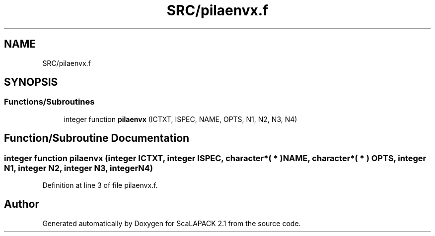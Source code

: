 .TH "SRC/pilaenvx.f" 3 "Sat Nov 16 2019" "Version 2.1" "ScaLAPACK 2.1" \" -*- nroff -*-
.ad l
.nh
.SH NAME
SRC/pilaenvx.f
.SH SYNOPSIS
.br
.PP
.SS "Functions/Subroutines"

.in +1c
.ti -1c
.RI "integer function \fBpilaenvx\fP (ICTXT, ISPEC, NAME, OPTS, N1, N2, N3, N4)"
.br
.in -1c
.SH "Function/Subroutine Documentation"
.PP 
.SS "integer function pilaenvx (integer ICTXT, integer ISPEC, character*( * ) NAME, character*( * ) OPTS, integer N1, integer N2, integer N3, integer N4)"

.PP
Definition at line 3 of file pilaenvx\&.f\&.
.SH "Author"
.PP 
Generated automatically by Doxygen for ScaLAPACK 2\&.1 from the source code\&.
